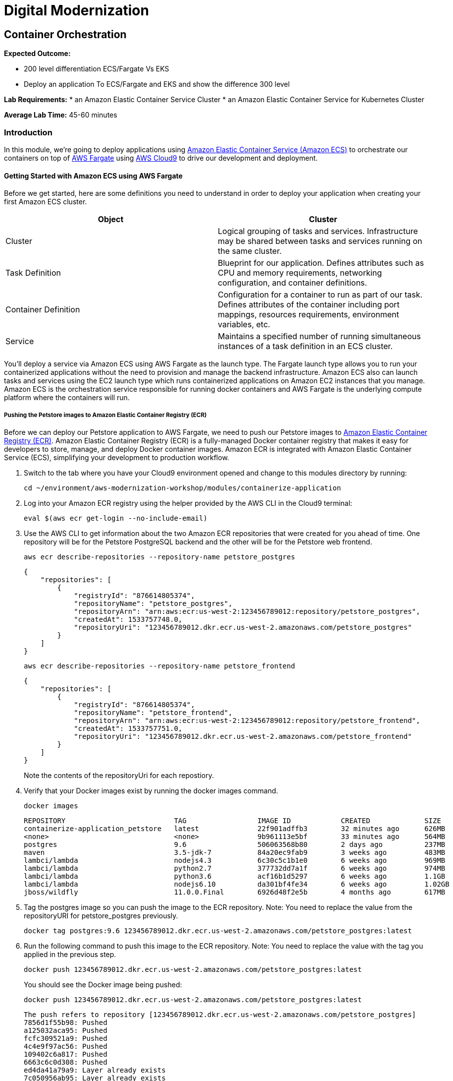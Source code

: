 = Digital Modernization

== Container Orchestration

****
*Expected Outcome:*

* 200 level differentiation ECS/Fargate Vs EKS
* Deploy an application To ECS/Fargate and EKS and show the difference 300 level

*Lab Requirements:*
* an Amazon Elastic Container Service Cluster
* an Amazon Elastic Container Service for Kubernetes Cluster

*Average Lab Time:*
45-60 minutes
****

=== Introduction

In this module, we're going to deploy applications using http://aws.amazon.com/ecs/[Amazon Elastic Container Service (Amazon ECS)] to
orchestrate our containers on top of http://aws.amazon.com/fargate/[AWS Fargate] using 
http://aws.amazon.com/cloud9/[AWS Cloud9] to drive our development and deployment.

==== Getting Started with Amazon ECS using AWS Fargate

Before we get started, here are some definitions you need to understand in order to deploy your application when creating your first Amazon ECS cluster.

[options="header,footer"]
|=======================
| Object | Cluster
| Cluster | Logical grouping of tasks and services. Infrastructure may be shared between tasks and services running on the same cluster.
| Task Definition | Blueprint for our application. Defines attributes such as CPU and memory requirements, networking configuration, and container definitions.
| Container Definition | Configuration for a container to run as part of our task. Defines attributes of the container including port mappings, resources requirements, environment variables, etc.
| Service | Maintains a specified number of running simultaneous instances of a task definition in an ECS cluster.
|=======================

You'll deploy a service via Amazon ECS using AWS Fargate as the launch type. The Fargate launch type allows you to run your containerized applications 
without the need to provision and manage the backend infrastructure. Amazon ECS also can launch tasks and services using the EC2 launch type which runs containerized 
applications on Amazon EC2 instances that you manage. Amazon ECS is the orchestration service responsible for running docker containers and AWS Fargate is the underlying 
compute platform where the containers will run.

===== Pushing the Petstore images to Amazon Elastic Container Registry (ECR)

Before we can deploy our Petstore application to AWS Fargate, we need to push our Petstore images to https://aws.amazon.com/ecr/[Amazon Elastic Container Registry (ECR)].
Amazon Elastic Container Registry (ECR) is a fully-managed Docker container registry that makes it easy for developers to store, manage, and deploy Docker container images. 
Amazon ECR is integrated with Amazon Elastic Container Service (ECS), simplifying your development to production workflow.

1. Switch to the tab where you have your Cloud9 environment opened and change to this modules directory by running:
+
[source,shell]
----
cd ~/environment/aws-modernization-workshop/modules/containerize-application
----
+
2. Log into your Amazon ECR registry using the helper provided by the AWS CLI in the Cloud9 terminal:
+
[source,shell]
----
eval $(aws ecr get-login --no-include-email)
----
+
3. Use the AWS CLI to get information about the two Amazon ECR repositories that were created for you ahead of time. One repository will be for the Petstore PostgreSQL backend 
and the other will be for the Petstore web frontend.
+
[source,shell]
----
aws ecr describe-repositories --repository-name petstore_postgres
----
+
[.output]
....
{
    "repositories": [
        {
            "registryId": "876614805374", 
            "repositoryName": "petstore_postgres", 
            "repositoryArn": "arn:aws:ecr:us-west-2:123456789012:repository/petstore_postgres", 
            "createdAt": 1533757748.0, 
            "repositoryUri": "123456789012.dkr.ecr.us-west-2.amazonaws.com/petstore_postgres"
        }
    ]
}
....
+
[source,shell]
----
aws ecr describe-repositories --repository-name petstore_frontend
----
+
[.output]
....
{
    "repositories": [
        {
            "registryId": "876614805374", 
            "repositoryName": "petstore_frontend", 
            "repositoryArn": "arn:aws:ecr:us-west-2:123456789012:repository/petstore_frontend", 
            "createdAt": 1533757751.0, 
            "repositoryUri": "123456789012.dkr.ecr.us-west-2.amazonaws.com/petstore_frontend"
        }
    ]
}
....
+
Note the contents of the repositoryUri for each repostiory.
+
4. Verify that your Docker images exist by running the docker images command.
+
[source,shell]
----
docker images
----
+
[.output]
....
REPOSITORY                          TAG                 IMAGE ID            CREATED             SIZE
containerize-application_petstore   latest              22f901adffb3        32 minutes ago      626MB
<none>                              <none>              9b961113e5bf        33 minutes ago      564MB
postgres                            9.6                 506063568b80        2 days ago          237MB
maven                               3.5-jdk-7           84a20ec9fab9        3 weeks ago         483MB
lambci/lambda                       nodejs4.3           6c30c5c1b1e0        6 weeks ago         969MB
lambci/lambda                       python2.7           377732dd7a1f        6 weeks ago         974MB
lambci/lambda                       python3.6           acf16b1d5297        6 weeks ago         1.1GB
lambci/lambda                       nodejs6.10          da301bf4fe34        6 weeks ago         1.02GB
jboss/wildfly                       11.0.0.Final        6926d48f2e5b        4 months ago        617MB
....
+
5. Tag the postgres image so you can push the image to the ECR repository. Note: You need to replace the value
from the repositoryURI for petstore_postgres previously.
+
[source,shell]
----
docker tag postgres:9.6 123456789012.dkr.ecr.us-west-2.amazonaws.com/petstore_postgres:latest
----
+
6. Run the following command to push this image to the ECR repository. Note: You need to replace the value with
the tag you applied in the previous step.
+
[source,shell]
----
docker push 123456789012.dkr.ecr.us-west-2.amazonaws.com/petstore_postgres:latest
----
+
You should see the Docker image being pushed:
+
[source,shell]
----
docker push 123456789012.dkr.ecr.us-west-2.amazonaws.com/petstore_postgres:latest
----
+
[.output]
....
The push refers to repository [123456789012.dkr.ecr.us-west-2.amazonaws.com/petstore_postgres]
7856d1f55b98: Pushed 
a125032aca95: Pushed 
fcfc309521a9: Pushed 
4c4e9f97ac56: Pushed 
109402c6a817: Pushed 
6663c6c0d308: Pushed 
ed4da41a79a9: Layer already exists 
7c050956ab95: Layer already exists 
c6fcee3b341c: Layer already exists 
998e6abcfae7: Layer already exists 
df9515382700: Layer already exists 
0fae9a7d0574: Layer already exists 
add4404d0b51: Layer already exists 
cdb3f9544e4c: Layer already exists 
latest: digest: sha256:ca39b6107978303706aac0f53120879afcd0d4b040ead7f19e8581b81c19ecea size: 3243
....
+
7. Now you need to do the same thing with the petstore frontend. Tag the containerize-application_petstore image so you can push the image 
to the ECR repository. Note: You need to replace the value from the repositoryURI for petstore_postgres previously.
+
[source,shell]
----
docker tag containerize-application_petstore:latest 123456789012.dkr.ecr.us-west-2.amazonaws.com/petstore_frontend:latest
----
+
8. Run the following command to push this image to the ECR repository. Note: You need to replace the value with
the tag you applied in the previous step.
+
[source,shell]
----
docker push 123456789012.dkr.ecr.us-west-2.amazonaws.com/petstore_frontend:latest
----
+
You should see the Docker image being pushed:
+
[source,shell]
----
docker push 123456789012.dkr.ecr.us-west-2.amazonaws.com/petstore_frontend:latest
----
+
[.output]
....
The push refers to repository [123456789012.dkr.ecr.us-west-2.amazonaws.com/petstore_frontend]
d09698a5c7b9: Pushed 
8acb26508304: Pushed 
9743103e1954: Pushed 
cfbd33e75dbe: Pushed 
bdc2cd9ee81f: Pushed 
68f2b534f819: Layer already exists 
25392e8f9f5a: Layer already exists 
0c8237d7452a: Layer already exists 
d9e554ca876f: Layer already exists 
43e653f84b79: Layer already exists 
latest: digest: sha256:1752fbb6c9d826148ef790c5ac4f99fcc2b48a5744543ba4c58a7edf3f7d625e size: 2417
....

===== Amazon ECS Task definitions

https://docs.aws.amazon.com/AmazonECS/latest/developerguide/task_definitions.html[Amazon ECS Task definitions] are required to run Docker containers in Amazon ECS.
For our pestore application, we will review the key pieces of a task definition before we deploy it. 

1. Switch to the tab where you have your Cloud9 environment opened.

2. Open the *petstore-fargate-task-definition.json* file by double clicking the filename in the lefthand navigation in Cloud9.

3. The file has the following contents:
+
.petstore-fargate-task-definition.json
[source,json]
----
{
  "family": "petstore",
  "networkMode": "awsvpc",
  "containerDefinitions": [{
      "name": "postgres",
      "image": "<YourAccountID>.dkr.ecr.us-west-2.amazonaws.com/petstore_postgres:latest",
      "cpu": 192,
      "memoryReservation": 512,
      "environment": [{
          "name": "POSTGRES_DB",
          "value": "petstore"
        },
        {
          "name": "POSTGRES_USER",
          "value": "admin"
        },
        {
          "name": "POSTGRES_PASSWORD",
          "value": "password"
        }
      ],
      "portMappings": [{
        "containerPort": 5432
      }],
      "logConfiguration": {
        "logDriver": "awslogs",
        "options": {
          "awslogs-group": "petstore",
          "awslogs-region": "us-west-2",
          "awslogs-stream-prefix": "petstore/postgres"
        }
      }
    },
    {
      "name": "petstore",
      "image": "<YourAccountID>.dkr.ecr.us-west-2.amazonaws.com/petstore_frontend:latest",
      "cpu": 64,
      "memoryReservation": 512,
      "environment": [
        {
          "name": "DB_HOST",
          "value": "127.0.0.1"
        },
        {
          "name": "DB_NAME",
          "value": "petstore"
        },
        {
          "name": "DB_PASS",
          "value": "password"
        },
        {
          "name": "DB_PORT",
          "value": "5432"
        },
        {
          "name": "DB_URL",
          "value": "jdbc:postgresql://127.0.0.1:5432/petstore?ApplicationName=applicationPetstore"
        },
        {
          "name": "DB_USER",
          "value": "admin"
        }
      ],
      "portMappings": [{
        "containerPort": 8080
      }],
      "logConfiguration": {
        "logDriver": "awslogs",
        "options": {
          "awslogs-group": "petstore",
          "awslogs-region": "us-west-2",
          "awslogs-stream-prefix": "petstore/frontend"
        }
      }
    }
  ],
  "executionRoleArn": "arn:aws:iam::<YourAccountID>:role/petstoreExecutionRole",
  "requiresCompatibilities": [
    "FARGATE"
  ],
  "cpu": ".25 vcpu",
  "memory": "1 gb"
}
----
+
4. Replace the *<YourAccountID>* placeholders with your https://docs.aws.amazon.com/IAM/latest/UserGuide/console_account-alias.html[Account ID] and save the file.

5. Create a new task definition from the JSON file by running this command in your Cloud9 terminal:
+
[source,shell]
----
aws ecs register-task-definition --cli-input-json file://~/environment/aws-modernization-workshop/modules/container-orchestration/petstore-fargate-task-definition.json
----

===== Create the Petstore Service with Amazon ECS using Fargate

1. Go to the AWS Management Console, click Services then select *Elastic Container Service* under Compute.

2. On the left hand navigation ensure *Clusters* is selected and click *Create Cluster*.

3. On the *Select cluster template* screen select *Networking only* which should have a *Powered by AWS Fargate* label and click *Next step*.

4. Enter a Cluster name of *petstore-workshop* and leave the Create VPC box *unchecked* and click *Create*.

5. Once your cluster is created, view your cluster and the *Services* tab should be seleced. Click *Create*.

6. Select a *Launch type* of *FARGATE*

7. Select *petstore* and the latest *revision* for the *Task Definition*.

8. Enter *petstore* for the *Service name*.

9. Enter *1* into *Number of tasks* and click *Next step*.

10. Select the *petstore* VPC for *Cluster VPC*.

11. Select the two *Public* petstore Subnets for *Subnets*.

12. For *Security Groups* click *Edit* then click *Select an existing Security Group*. Select the *default* Security Group and click Save. You will notice that 
the default Security Group only allows port 8080 from PetStoreLbSecurityGroup to secure our petstore application.

13. Select *ENABLED* from *Auto-assign public IP*. This allows your tasks to retrieve the Docker image from Amazon ECR and stream logs to Amazon CloudWatch Logs.

14. Set the *Health check grace period* to *300*. Note: This is the period of time, in seconds, that the Amazon ECS service scheduler should ignore unhealthy 
Elastic Load Balancing target health checks after a task has first started. This is only valid if your service 
is configured to use a load balancer. If your service's tasks take a while to start and respond to health checks, 
you can specify a health check grace period of up to 7,200 seconds during which the ECS service scheduler ignores the health check status. 
This grace period can prevent the ECS service scheduler from marking tasks as unhealthy and stopping them before they have time to come up.

15. Under Load Balancing, select the Application Load Balancer and make sure *petstore-lb* is selected.

16. For *Container to load balance* select *petstore:8080:8080* and click *Add to load balancer*.

17. Type in 80 for the *Listener port* and ensure it is set to *create new*.

18. Ensure that *Target group name* is set to *create new* and the name should be *ecs-petsto-petstore.

19. *Uncheck* the box for *Enable service discovery integration* and click *Next step*.

20. The next page allows you to define an Auto Scaling policy. Leave this set to *Do not adjust the service's desired count* for now and click *Next step*.

21. Review your settings and click *Create Service*.

22. The service will now start your task. Click *View Service* and you will have to wait for your task to transition to *RUNNING*. Feel free to inspect the logs for your task while you wait.

23. Once the task is running, view the *Details* of the petstore *Service*. Under *Load Balancing* click the *ecs-petsto-petstore* Target Group link to view 
the Tasks being registerd into the Target Group under *Targets*.

24. Once your Registerd Target is registered as *Healthy* you can view the service through the Application Load Balancer.

25. Click on the *Load Balancing* link on the left hand navigation pane of the EC2 window to view your Application Load Balancer.

26. For the *petstore-lb* copy the *DNS name* and navigate to http://<InsertYourCopiedDNSName>/applcationPetstore to see the petstore application running. 

